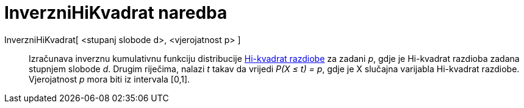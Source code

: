 = InverzniHiKvadrat naredba
:page-en: commands/InverseChiSquared
ifdef::env-github[:imagesdir: /hr/modules/ROOT/assets/images]

InverzniHiKvadrat[ <stupanj slobode d>, <vjerojatnost p> ]::
  Izračunava inverznu kumulativnu funkciju distribucije https://en.wikipedia.org/wiki/Chi-square_distribution[Hi-kvadrat
  razdiobe] za zadani _p_, gdje je Hi-kvadrat razdioba zadana stupnjem slobode _d_. Drugim riječima, nalazi _t_ takav da
  vrijedi _P(X ≤ t) = p_, gdje je X slučajna varijabla Hi-kvadrat razdiobe. Vjerojatnost _p_ mora biti iz intervala
  [0,1].
